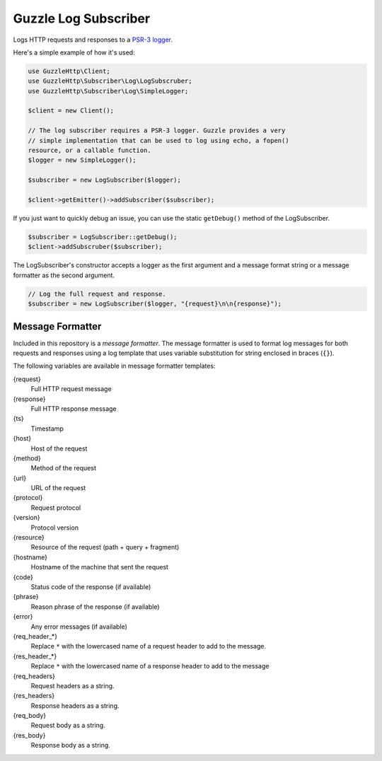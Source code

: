 =====================
Guzzle Log Subscriber
=====================

Logs HTTP requests and responses to a `PSR-3 logger <https://github.com/php-fig/log>`_.

Here's a simple example of how it's used:

.. code-block:: php

    use GuzzleHttp\Client;
    use GuzzleHttp\Subscriber\Log\LogSubscruber;
    use GuzzleHttp\Subscriber\Log\SimpleLogger;

    $client = new Client();

    // The log subscriber requires a PSR-3 logger. Guzzle provides a very
    // simple implementation that can be used to log using echo, a fopen()
    resource, or a callable function.
    $logger = new SimpleLogger();

    $subscriber = new LogSubscriber($logger);

    $client->getEmitter()->addSubscriber($subscriber);

If you just want to quickly debug an issue, you can use the static
``getDebug()`` method of the LogSubscriber.

.. code-block:: php

    $subscriber = LogSubscriber::getDebug();
    $client->addSubscruber($subscriber);

The LogSubscriber's constructor accepts a logger as the first argument and a
message format string or a message formatter as the second argument.

.. code-block:: php

    // Log the full request and response.
    $subscriber = new LogSubscriber($logger, "{request}\n\n{response}");

Message Formatter
-----------------

Included in this repository is a *message formatter*. The message formatter is
used to format log messages for both requests and responses using a log
template that uses variable substitution for string enclosed in braces
(``{}``).

The following variables are available in message formatter templates:

{request}
    Full HTTP request message

{response}
    Full HTTP response message

{ts}
    Timestamp

{host}
    Host of the request

{method}
    Method of the request

{url}
    URL of the request

{protocol}
    Request protocol

{version}
    Protocol version

{resource}
    Resource of the request (path + query + fragment)

{hostname}
    Hostname of the machine that sent the request

{code}
    Status code of the response (if available)

{phrase}
    Reason phrase of the response  (if available)

{error}
    Any error messages (if available)

{req_header_*}
    Replace ``*`` with the lowercased name of a request header to add to the
    message.

{res_header_*}
    Replace ``*`` with the lowercased name of a response header to add to the
    message

{req_headers}
    Request headers as a string.

{res_headers}
    Response headers as a string.

{req_body}
    Request body as a string.

{res_body}
    Response body as a string.
